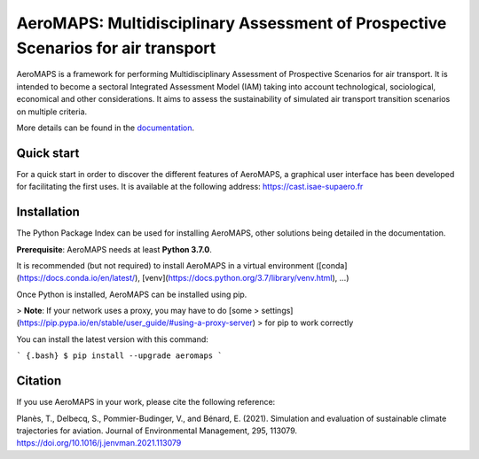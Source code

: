 AeroMAPS: Multidisciplinary Assessment of Prospective Scenarios for air transport
====

AeroMAPS is a framework for performing Multidisciplinary Assessment of Prospective Scenarios for air transport.
It is intended to become a sectoral Integrated Assessment Model (IAM) taking into account technological, sociological, economical and other considerations.
It aims to assess the sustainability of simulated air transport transition scenarios on multiple criteria.

More details can be found in the `documentation <https://test-cast-doc.readthedocs.io/en/latest/>`_.


Quick start
--------

For a quick start in order to discover the different features of AeroMAPS,
a graphical user interface has been developed for facilitating the first uses.
It is available at the following address: https://cast.isae-supaero.fr


Installation
--------

The Python Package Index can be used for installing AeroMAPS, other solutions being detailed in the documentation.

**Prerequisite**: AeroMAPS needs at least **Python 3.7.0**.

It is recommended (but not required) to install AeroMAPS in a virtual
environment ([conda](https://docs.conda.io/en/latest/),
[venv](https://docs.python.org/3.7/library/venv.html), ...)

Once Python is installed, AeroMAPS can be installed using pip.

> **Note**: If your network uses a proxy, you may have to do [some
> settings](https://pip.pypa.io/en/stable/user_guide/#using-a-proxy-server)
> for pip to work correctly

You can install the latest version with this command:

``` {.bash}
$ pip install --upgrade aeromaps
```


Citation
--------

If you use AeroMAPS in your work, please cite the following reference:

Planès, T., Delbecq, S., Pommier-Budinger, V., and Bénard, E. (2021).
Simulation and evaluation of sustainable climate trajectories for aviation.
Journal of Environmental Management, 295, 113079.
https://doi.org/10.1016/j.jenvman.2021.113079

